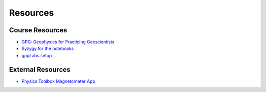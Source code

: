 .. _resources:

Resources
=========

Course Resources
----------------

- `GPG: Geophysics for Practicing Geoscientists <http://gpg.geosci.xyz/>`_

- `Syzygy for the notebooks <ubc.syzygy.ca>`_

- `gpgLabs setup <https://github.com/ubcgif/eosc350website/raw/master/assets/2017/gpgLabs_setup.pdf>`_

.. - `Binder for the Course Apps <http://mybinder.org/repo/ubcgif/gpgLabs>`_
.. - `Download notebooks from GitHub <https://github.com/ubcgif/gpgLabs>`_


External Resources
------------------

- `Physics Toolbox Magnetometer App <https://itunes.apple.com/ca/app/physics-toolbox-magnetometer/id1003749103?mt=8>`_
